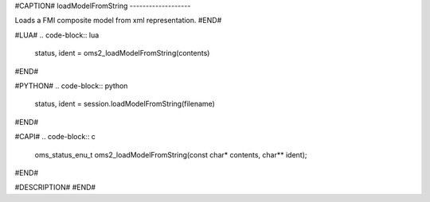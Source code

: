 #CAPTION#
loadModelFromString
-------------------

Loads a FMI composite model from xml representation.
#END#

#LUA#
.. code-block:: lua

  status, ident = oms2_loadModelFromString(contents)

#END#

#PYTHON#
.. code-block:: python

  status, ident = session.loadModelFromString(filename)

#END#

#CAPI#
.. code-block:: c

  oms_status_enu_t oms2_loadModelFromString(const char* contents, char** ident);

#END#

#DESCRIPTION#
#END#
